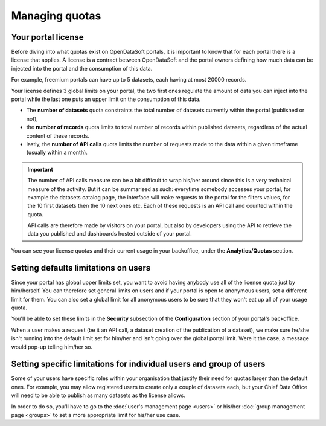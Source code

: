 Managing quotas
===============

Your portal license
-------------------

Before diving into what quotas exist on OpenDataSoft portals, it is important to know that for each portal there is a
license that applies. A license is a contract between OpenDataSoft and the portal owners defining how much data can be
injected into the portal and the consumption of this data.

For example, freemium portals can have up to 5 datasets, each having at most 20000 records.

Your license defines 3 global limits on your portal, the two first ones regulate the amount of data you can inject into
the portal while the last one puts an upper limit on the consumption of this data.

* The **number of datasets** quota constraints the total number of datasets currently within the portal (published or not),
* the **number of records** quota limits to total number of records within published datasets, regardless of the actual content of these records.
* lastly, the **number of API calls** quota limits the number of requests made to the data within a given timeframe (usually within a month).

.. important::

   The number of API calls measure can be a bit difficult to wrap his/her around since this is a very technical measure
   of the activity. But it can be summarised as such: everytime somebody accesses your portal, for example the datasets
   catalog page, the interface will make requests to the portal for the filters values, for the 10 first datasets then
   the 10 next ones etc. Each of these requests is an API call and counted within the quota.

   API calls are therefore made by visitors on your portal, but also by developers using the API to retrieve the data
   you published and dashboards hosted outside of your portal.

You can see your license quotas and their current usage in your backoffice, under the **Analytics/Quotas** section.

.. ifconfig:: language == 'en'

    .. image:: quotas__license--en.png
        :alt: Current status of your licence quotas

.. ifconfig:: language == 'fr'

    .. image:: quotas__license--fr.png
        :alt: Current status of your licence quotas

Setting defaults limitations on users
-------------------------------------

Since your portal has global upper limits set, you want to avoid having anybody use all of the license quota just by
him/herself. You can therefore set general limits on users and if your portal is open to anonymous users, set a
different limit for them. You can also set a global limit for all anonymous users to be sure that they won't eat up all
of your usage quota.

You'll be able to set these limits in the **Security** subsection of the **Configuration** section of your portal's
backoffice.

When a user makes a request (be it an API call, a dataset creation of the publication of a dataset), we make sure
he/she isn't running into the default limit set for him/her and isn't going over the global portal limit. Were it the
case, a message would pop-up telling him/her so.

.. ifconfig:: language == 'en'

    .. image:: quotas__default-api-calls--en.png
        :alt: General API calls limit

.. ifconfig:: language == 'fr'

    .. image:: quotas__default-api-calls--fr.png
        :alt: General API calls limit

.. ifconfig:: language == 'en'

    .. image:: quotas__default-data-volume--en.png
        :alt: General data volume limits

.. ifconfig:: language == 'fr'

    .. image:: quotas__default-data-volume--fr.png
        :alt: General data volume limits

Setting specific limitations for individual users and group of users
--------------------------------------------------------------------

Some of your users have specific roles within your organisation that justify their need for quotas larger than the
default ones. For example, you may allow registered users to create only a couple of datasets each, but your Chief
Data Office will need to be able to publish as many datasets as the license allows.

In order to do so, you'll have to go to the :doc:`user's management page <users>` or his/her
:doc:`group management page <groups>` to set a more appropriate limit for his/her use case.
